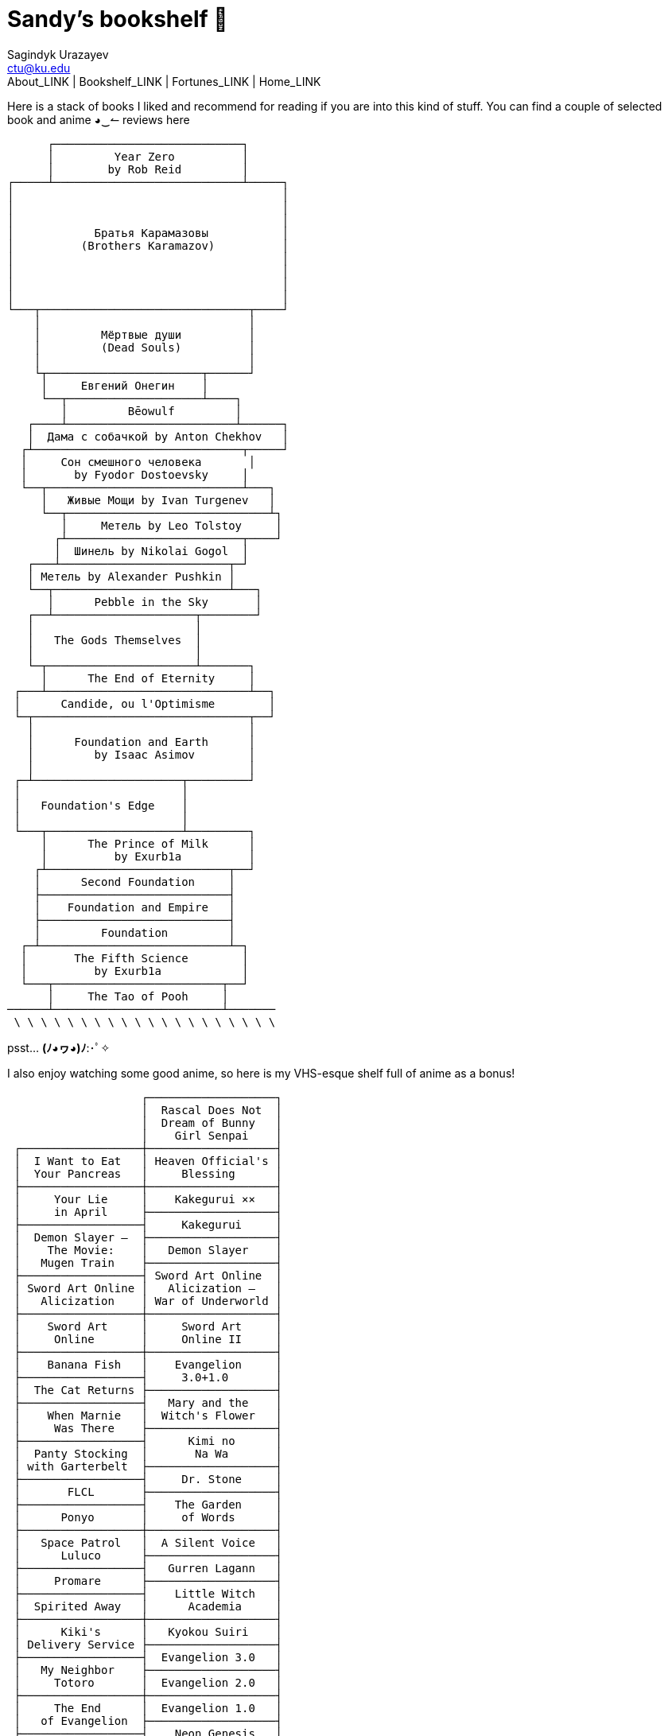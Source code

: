 = Sandy's bookshelf 📖
Sagindyk Urazayev <ctu@ku.edu>
About_LINK | Bookshelf_LINK | Fortunes_LINK | Home_LINK
:toc: left
:toc-title: Table of Adventures ⛵
:nofooter:
:experimental:

Here is a stack of books I liked and recommend for reading if you are
into this kind of stuff. You can find a couple of selected book and
anime ◕‿↼ reviews here

....
      ┌────────────────────────────┐
      │         Year Zero          │
      │        by Rob Reid         │
┌─────┴────────────────────────────┴─────┐
│                                        │
│                                        │
│                                        │
│            Братья Карамазовы           │
│          (Brothers Karamazov)          │
│                                        │
│                                        │
│                                        │
│                                        │
└───┬───────────────────────────────┬────┘
    │                               │
    │         Мёртвые души          │
    │         (Dead Souls)          │
    │                               │
    └┬───────────────────────┬──────┘
     │     Евгений Онегин    │
     └──┬────────────────────┴────┐
        │         Bēowulf         │
   ┌────┴─────────────────────────┴──────┐
   │  Дама с собачкой by Anton Chekhov   │
  ┌┴───────────────────────────────┬─────┘
  │     Сон смешного человека       │
  │       by Fyodor Dostoevsky     │
  └──┬─────────────────────────────┴───┐
     │   Живые Мощи by Ivan Turgenev   │
     └──┬──────────────────────────────┴┐
        │     Метель by Leo Tolstoy     │
       ┌┴──────────────────────────┬────┘
       │  Шинель by Nikolai Gogol  │
   ┌───┴─────────────────────────┬─┘
   │ Метель by Alexander Pushkin │
   └──┬──────────────────────────┴───┐
      │      Pebble in the Sky       │
   ┌──┴─────────────────────┬────────┘
   │                        │
   │   The Gods Themselves  │
   │                        │
   └─┬──────────────────────┴───────┐
     │      The End of Eternity     │
 ┌───┴──────────────────────────────┴──┐
 │      Candide, ou l'Optimisme        │
 └─┬────────────────────────────────┬──┘
   │                                │
   │      Foundation and Earth      │
   │         by Isaac Asimov        │
   │                                │
 ┌─┴──────────────────────┬─────────┘
 │                        │
 │   Foundation's Edge    │
 │                        │
 └───┬────────────────────┴─────────┐
     │      The Prince of Milk      │
     │          by Exurb1a          │
    ┌┴───────────────────────────┬──┘
    │      Second Foundation     │
    ├────────────────────────────┤
    │    Foundation and Empire   │
    ├────────────────────────────┤
    │         Foundation         │
  ┌─┴────────────────────────────┴─┐
  │       The Fifth Science        │
  │          by Exurb1a            │
  └───┬─────────────────────────┬──┘
      │     The Tao of Pooh     │
──────┴─────────────────────────┴───────
 \ \ \ \ \ \ \ \ \ \ \ \ \ \ \ \ \ \ \ \
....

psst… *(ﾉ◕ヮ◕)ﾉ*:･ﾟ✧

I also enjoy watching some good anime, so here is my VHS-esque shelf
full of anime as a bonus!

....
                    ┌───────────────────┐
                    │  Rascal Does Not  │
                    │  Dream of Bunny   │
                    │    Girl Senpai    │
 ┌──────────────────┼───────────────────┤
 │  I Want to Eat   │ Heaven Official's │
 │  Your Pancreas   │     Blessing      │
 ├──────────────────┼───────────────────┤
 │     Your Lie     │    Kakegurui ××   │
 │     in April     ├───────────────────┤
 ├──────────────────┤     Kakegurui     │
 │  Demon Slayer –  ├───────────────────┤
 │    The Movie:    │   Demon Slayer    │
 │   Mugen Train    ├───────────────────┤
 ├──────────────────┤ Sword Art Online  │
 │ Sword Art Online │   Alicization –   │
 │   Alicization    │ War of Underworld │
 ├──────────────────┼───────────────────┤
 │    Sword Art     │     Sword Art     │
 │     Online       │     Online II     │
 ├──────────────────┼───────────────────┤
 │    Banana Fish   │    Evangelion     │
 ├──────────────────┤     3.0+1.0       │
 │  The Cat Returns ├───────────────────┤
 ├──────────────────┤   Mary and the    │
 │    When Marnie   │  Witch's Flower   │
 │     Was There    ├───────────────────┤
 ├──────────────────┤      Kimi no      │
 │  Panty Stocking  │       Na Wa       │
 │ with Garterbelt  ├───────────────────┤
 ├──────────────────┤     Dr. Stone     │
 │       FLCL       ├───────────────────┤
 ├──────────────────┤    The Garden     │
 │      Ponyo       │     of Words      │
 ├──────────────────┼───────────────────┤
 │   Space Patrol   │  A Silent Voice   │
 │      Luluco      ├───────────────────┤
 ├──────────────────┤   Gurren Lagann   │
 │     Promare      ├───────────────────┤
 ├──────────────────┤    Little Witch   │
 │  Spirited Away   │      Academia     │
 ├──────────────────┼───────────────────┤
 │      Kiki's      │   Kyokou Suiri    │
 │ Delivery Service ├───────────────────┤
 ├──────────────────┤  Evangelion 3.0   │
 │   My Neighbor    ├───────────────────┤
 │     Totoro       │  Evangelion 2.0   │
 ├──────────────────┼───────────────────┤
 │     The End      │  Evangelion 1.0   │
 │   of Evangelion  ├───────────────────┤
 ├──────────────────┤    Neon Genesis   │
 │ Brand New Animal │     Evangelion    │
 │      (BNA)       ├───────────────────┤
 ├──────────────────┤   Darling in the  │
 │   Kill la Kill   │      FranXX       │
 ├──────────────────┴───────────────────┘
 │                                      │
/   ＼(^─^)／  ヾ｜￣ー￣｜ﾉ  ヽ(〃＾▽＾〃)ﾉ  \
....
